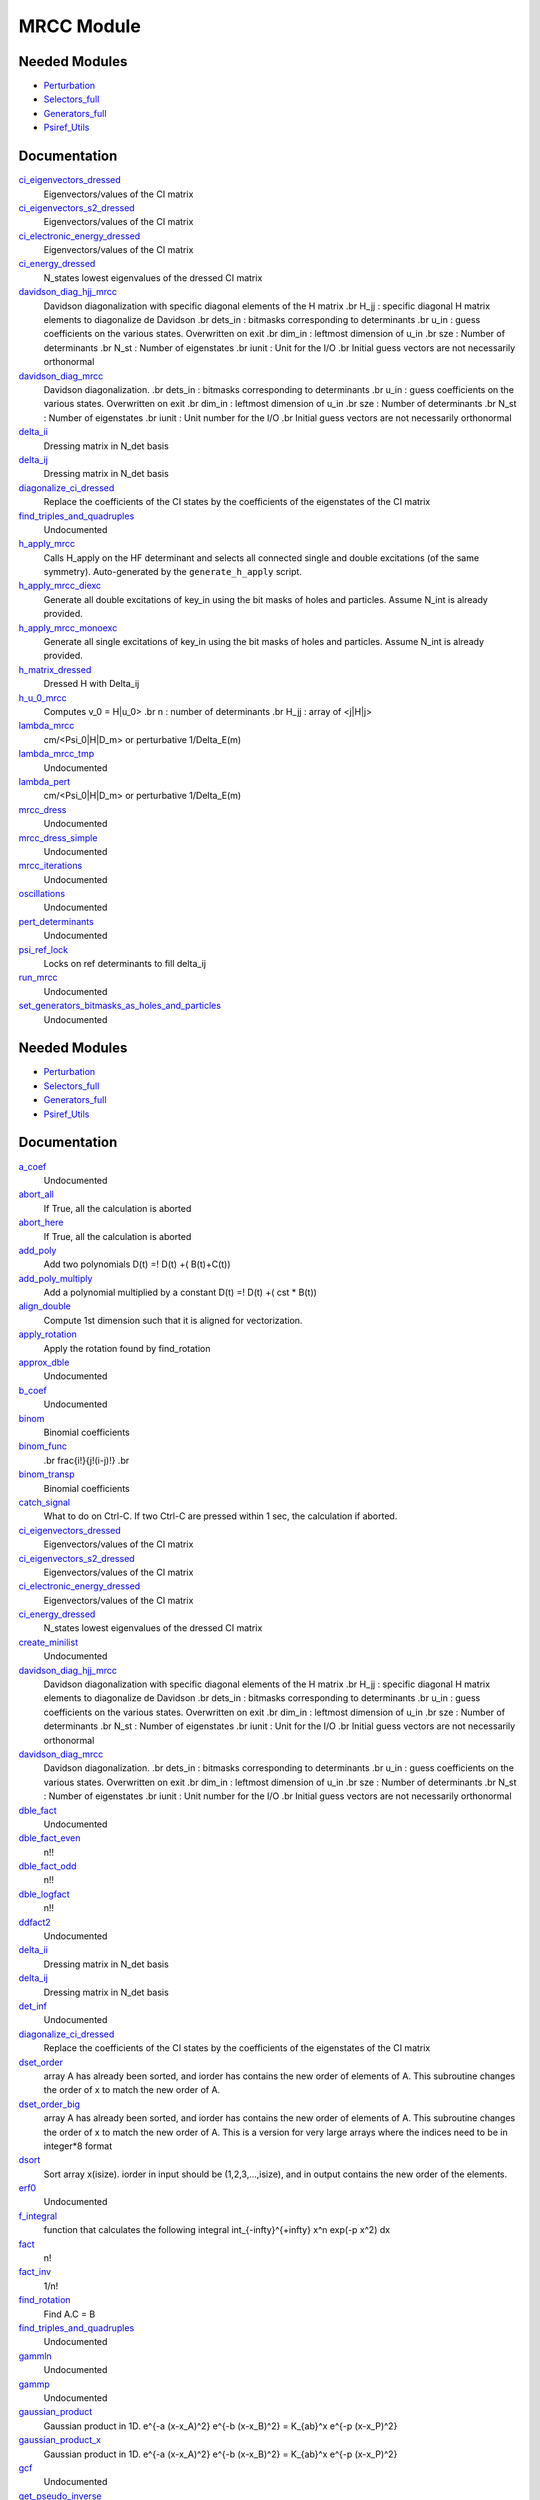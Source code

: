 ===========
MRCC Module
===========

Needed Modules
==============

.. Do not edit this section. It was auto-generated from the
.. by the `update_README.py` script.

.. image:: tree_dependency.png

* `Perturbation <http://github.com/LCPQ/quantum_package/tree/master/src/Perturbation>`_
* `Selectors_full <http://github.com/LCPQ/quantum_package/tree/master/src/Selectors_full>`_
* `Generators_full <http://github.com/LCPQ/quantum_package/tree/master/src/Generators_full>`_
* `Psiref_Utils <http://github.com/LCPQ/quantum_package/tree/master/src/Psiref_Utils>`_

Documentation
=============

.. Do not edit this section. It was auto-generated from the
.. by the `update_README.py` script.

`ci_eigenvectors_dressed <http://github.com/LCPQ/quantum_package/tree/master/src/MRCC_Utils/mrcc_utils.irp.f#L166>`_
  Eigenvectors/values of the CI matrix


`ci_eigenvectors_s2_dressed <http://github.com/LCPQ/quantum_package/tree/master/src/MRCC_Utils/mrcc_utils.irp.f#L167>`_
  Eigenvectors/values of the CI matrix


`ci_electronic_energy_dressed <http://github.com/LCPQ/quantum_package/tree/master/src/MRCC_Utils/mrcc_utils.irp.f#L165>`_
  Eigenvectors/values of the CI matrix


`ci_energy_dressed <http://github.com/LCPQ/quantum_package/tree/master/src/MRCC_Utils/mrcc_utils.irp.f#L232>`_
  N_states lowest eigenvalues of the dressed CI matrix


`davidson_diag_hjj_mrcc <http://github.com/LCPQ/quantum_package/tree/master/src/MRCC_Utils/davidson.irp.f#L56>`_
  Davidson diagonalization with specific diagonal elements of the H matrix
  .br
  H_jj : specific diagonal H matrix elements to diagonalize de Davidson
  .br
  dets_in : bitmasks corresponding to determinants
  .br
  u_in : guess coefficients on the various states. Overwritten
  on exit
  .br
  dim_in : leftmost dimension of u_in
  .br
  sze : Number of determinants
  .br
  N_st : Number of eigenstates
  .br
  iunit : Unit for the I/O
  .br
  Initial guess vectors are not necessarily orthonormal


`davidson_diag_mrcc <http://github.com/LCPQ/quantum_package/tree/master/src/MRCC_Utils/davidson.irp.f#L1>`_
  Davidson diagonalization.
  .br
  dets_in : bitmasks corresponding to determinants
  .br
  u_in : guess coefficients on the various states. Overwritten
  on exit
  .br
  dim_in : leftmost dimension of u_in
  .br
  sze : Number of determinants
  .br
  N_st : Number of eigenstates
  .br
  iunit : Unit number for the I/O
  .br
  Initial guess vectors are not necessarily orthonormal


`delta_ii <http://github.com/LCPQ/quantum_package/tree/master/src/MRCC_Utils/mrcc_utils.irp.f#L104>`_
  Dressing matrix in N_det basis


`delta_ij <http://github.com/LCPQ/quantum_package/tree/master/src/MRCC_Utils/mrcc_utils.irp.f#L103>`_
  Dressing matrix in N_det basis


`diagonalize_ci_dressed <http://github.com/LCPQ/quantum_package/tree/master/src/MRCC_Utils/mrcc_utils.irp.f#L247>`_
  Replace the coefficients of the CI states by the coefficients of the
  eigenstates of the CI matrix


`find_triples_and_quadruples <http://github.com/LCPQ/quantum_package/tree/master/src/MRCC_Utils/mrcc_dress.irp.f#L206>`_
  Undocumented


`h_apply_mrcc <http://github.com/LCPQ/quantum_package/tree/master/src/MRCC_Utils/H_apply.irp.f_shell_27#L422>`_
  Calls H_apply on the HF determinant and selects all connected single and double
  excitations (of the same symmetry). Auto-generated by the ``generate_h_apply`` script.


`h_apply_mrcc_diexc <http://github.com/LCPQ/quantum_package/tree/master/src/MRCC_Utils/H_apply.irp.f_shell_27#L1>`_
  Generate all double excitations of key_in using the bit masks of holes and
  particles.
  Assume N_int is already provided.


`h_apply_mrcc_monoexc <http://github.com/LCPQ/quantum_package/tree/master/src/MRCC_Utils/H_apply.irp.f_shell_27#L273>`_
  Generate all single excitations of key_in using the bit masks of holes and
  particles.
  Assume N_int is already provided.


`h_matrix_dressed <http://github.com/LCPQ/quantum_package/tree/master/src/MRCC_Utils/mrcc_utils.irp.f#L140>`_
  Dressed H with Delta_ij


`h_u_0_mrcc <http://github.com/LCPQ/quantum_package/tree/master/src/MRCC_Utils/davidson.irp.f#L360>`_
  Computes v_0 = H|u_0>
  .br
  n : number of determinants
  .br
  H_jj : array of <j|H|j>


`lambda_mrcc <http://github.com/LCPQ/quantum_package/tree/master/src/MRCC_Utils/mrcc_utils.irp.f#L5>`_
  cm/<Psi_0|H|D_m> or perturbative 1/Delta_E(m)


`lambda_mrcc_tmp <http://github.com/LCPQ/quantum_package/tree/master/src/MRCC_Utils/mrcc_utils.irp.f#L81>`_
  Undocumented


`lambda_pert <http://github.com/LCPQ/quantum_package/tree/master/src/MRCC_Utils/mrcc_utils.irp.f#L6>`_
  cm/<Psi_0|H|D_m> or perturbative 1/Delta_E(m)


`mrcc_dress <http://github.com/LCPQ/quantum_package/tree/master/src/MRCC_Utils/mrcc_dress.irp.f#L15>`_
  Undocumented


`mrcc_dress_simple <http://github.com/LCPQ/quantum_package/tree/master/src/MRCC_Utils/mrcc_dress.irp.f#L160>`_
  Undocumented


`mrcc_iterations <http://github.com/LCPQ/quantum_package/tree/master/src/MRCC_Utils/mrcc_general.irp.f#L7>`_
  Undocumented


`oscillations <http://github.com/LCPQ/quantum_package/tree/master/src/MRCC_Utils/mrcc_utils.irp.f#L86>`_
  Undocumented


`pert_determinants <http://github.com/LCPQ/quantum_package/tree/master/src/MRCC_Utils/mrcc_utils.irp.f#L1>`_
  Undocumented


`psi_ref_lock <http://github.com/LCPQ/quantum_package/tree/master/src/MRCC_Utils/mrcc_dress.irp.f#L3>`_
  Locks on ref determinants to fill delta_ij


`run_mrcc <http://github.com/LCPQ/quantum_package/tree/master/src/MRCC_Utils/mrcc_general.irp.f#L1>`_
  Undocumented


`set_generators_bitmasks_as_holes_and_particles <http://github.com/LCPQ/quantum_package/tree/master/src/MRCC_Utils/mrcc_general.irp.f#L69>`_
  Undocumented

Needed Modules
==============
.. Do not edit this section It was auto-generated
.. by the `update_README.py` script.


.. image:: tree_dependency.png

* `Perturbation <http://github.com/LCPQ/quantum_package/tree/master/plugins/Perturbation>`_
* `Selectors_full <http://github.com/LCPQ/quantum_package/tree/master/plugins/Selectors_full>`_
* `Generators_full <http://github.com/LCPQ/quantum_package/tree/master/plugins/Generators_full>`_
* `Psiref_Utils <http://github.com/LCPQ/quantum_package/tree/master/plugins/Psiref_Utils>`_

Documentation
=============
.. Do not edit this section It was auto-generated
.. by the `update_README.py` script.


`a_coef <http://github.com/LCPQ/quantum_package/tree/master/plugins/MRCC_Utils/need.irp.f#L252>`_
  Undocumented


`abort_all <http://github.com/LCPQ/quantum_package/tree/master/plugins/MRCC_Utils/abort.irp.f#L1>`_
  If True, all the calculation is aborted


`abort_here <http://github.com/LCPQ/quantum_package/tree/master/plugins/MRCC_Utils/abort.irp.f#L11>`_
  If True, all the calculation is aborted


`add_poly <http://github.com/LCPQ/quantum_package/tree/master/plugins/MRCC_Utils/integration.irp.f#L306>`_
  Add two polynomials
  D(t) =! D(t) +( B(t)+C(t))


`add_poly_multiply <http://github.com/LCPQ/quantum_package/tree/master/plugins/MRCC_Utils/integration.irp.f#L334>`_
  Add a polynomial multiplied by a constant
  D(t) =! D(t) +( cst * B(t))


`align_double <http://github.com/LCPQ/quantum_package/tree/master/plugins/MRCC_Utils/util.irp.f#L48>`_
  Compute 1st dimension such that it is aligned for vectorization.


`apply_rotation <http://github.com/LCPQ/quantum_package/tree/master/plugins/MRCC_Utils/LinearAlgebra.irp.f#L168>`_
  Apply the rotation found by find_rotation


`approx_dble <http://github.com/LCPQ/quantum_package/tree/master/plugins/MRCC_Utils/util.irp.f#L380>`_
  Undocumented


`b_coef <http://github.com/LCPQ/quantum_package/tree/master/plugins/MRCC_Utils/need.irp.f#L257>`_
  Undocumented


`binom <http://github.com/LCPQ/quantum_package/tree/master/plugins/MRCC_Utils/util.irp.f#L31>`_
  Binomial coefficients


`binom_func <http://github.com/LCPQ/quantum_package/tree/master/plugins/MRCC_Utils/util.irp.f#L1>`_
  .. math                       ::
  .br
  \frac{i!}{j!(i-j)!}
  .br


`binom_transp <http://github.com/LCPQ/quantum_package/tree/master/plugins/MRCC_Utils/util.irp.f#L32>`_
  Binomial coefficients


`catch_signal <http://github.com/LCPQ/quantum_package/tree/master/plugins/MRCC_Utils/abort.irp.f#L30>`_
  What to do on Ctrl-C. If two Ctrl-C are pressed within 1 sec, the calculation if aborted.


`ci_eigenvectors_dressed <http://github.com/LCPQ/quantum_package/tree/master/plugins/MRCC_Utils/mrcc_utils.irp.f#L166>`_
  Eigenvectors/values of the CI matrix


`ci_eigenvectors_s2_dressed <http://github.com/LCPQ/quantum_package/tree/master/plugins/MRCC_Utils/mrcc_utils.irp.f#L167>`_
  Eigenvectors/values of the CI matrix


`ci_electronic_energy_dressed <http://github.com/LCPQ/quantum_package/tree/master/plugins/MRCC_Utils/mrcc_utils.irp.f#L165>`_
  Eigenvectors/values of the CI matrix


`ci_energy_dressed <http://github.com/LCPQ/quantum_package/tree/master/plugins/MRCC_Utils/mrcc_utils.irp.f#L232>`_
  N_states lowest eigenvalues of the dressed CI matrix


`create_minilist <http://github.com/LCPQ/quantum_package/tree/master/plugins/MRCC_Utils/mrcc_dress.irp.f#L16>`_
  Undocumented


`davidson_diag_hjj_mrcc <http://github.com/LCPQ/quantum_package/tree/master/plugins/MRCC_Utils/davidson.irp.f#L56>`_
  Davidson diagonalization with specific diagonal elements of the H matrix
  .br
  H_jj : specific diagonal H matrix elements to diagonalize de Davidson
  .br
  dets_in : bitmasks corresponding to determinants
  .br
  u_in : guess coefficients on the various states. Overwritten
  on exit
  .br
  dim_in : leftmost dimension of u_in
  .br
  sze : Number of determinants
  .br
  N_st : Number of eigenstates
  .br
  iunit : Unit for the I/O
  .br
  Initial guess vectors are not necessarily orthonormal


`davidson_diag_mrcc <http://github.com/LCPQ/quantum_package/tree/master/plugins/MRCC_Utils/davidson.irp.f#L1>`_
  Davidson diagonalization.
  .br
  dets_in : bitmasks corresponding to determinants
  .br
  u_in : guess coefficients on the various states. Overwritten
  on exit
  .br
  dim_in : leftmost dimension of u_in
  .br
  sze : Number of determinants
  .br
  N_st : Number of eigenstates
  .br
  iunit : Unit number for the I/O
  .br
  Initial guess vectors are not necessarily orthonormal


`dble_fact <http://github.com/LCPQ/quantum_package/tree/master/plugins/MRCC_Utils/util.irp.f#L138>`_
  Undocumented


`dble_fact_even <http://github.com/LCPQ/quantum_package/tree/master/plugins/MRCC_Utils/util.irp.f#L155>`_
  n!!


`dble_fact_odd <http://github.com/LCPQ/quantum_package/tree/master/plugins/MRCC_Utils/util.irp.f#L176>`_
  n!!


`dble_logfact <http://github.com/LCPQ/quantum_package/tree/master/plugins/MRCC_Utils/util.irp.f#L210>`_
  n!!


`ddfact2 <http://github.com/LCPQ/quantum_package/tree/master/plugins/MRCC_Utils/need.irp.f#L243>`_
  Undocumented


`delta_ii <http://github.com/LCPQ/quantum_package/tree/master/plugins/MRCC_Utils/mrcc_utils.irp.f#L104>`_
  Dressing matrix in N_det basis


`delta_ij <http://github.com/LCPQ/quantum_package/tree/master/plugins/MRCC_Utils/mrcc_utils.irp.f#L103>`_
  Dressing matrix in N_det basis


`det_inf <http://github.com/LCPQ/quantum_package/tree/master/plugins/MRCC_Utils/mrcc_dress.irp.f#L81>`_
  Undocumented


`diagonalize_ci_dressed <http://github.com/LCPQ/quantum_package/tree/master/plugins/MRCC_Utils/mrcc_utils.irp.f#L247>`_
  Replace the coefficients of the CI states by the coefficients of the
  eigenstates of the CI matrix


`dset_order <http://github.com/LCPQ/quantum_package/tree/master/plugins/MRCC_Utils/sort.irp.f_template_216#L27>`_
  array A has already been sorted, and iorder has contains the new order of
  elements of A. This subroutine changes the order of x to match the new order of A.


`dset_order_big <http://github.com/LCPQ/quantum_package/tree/master/plugins/MRCC_Utils/sort.irp.f_template_283#L94>`_
  array A has already been sorted, and iorder has contains the new order of
  elements of A. This subroutine changes the order of x to match the new order of A.
  This is a version for very large arrays where the indices need
  to be in integer*8 format


`dsort <http://github.com/LCPQ/quantum_package/tree/master/plugins/MRCC_Utils/sort.irp.f_template_184#L339>`_
  Sort array x(isize).
  iorder in input should be (1,2,3,...,isize), and in output
  contains the new order of the elements.


`erf0 <http://github.com/LCPQ/quantum_package/tree/master/plugins/MRCC_Utils/need.irp.f#L105>`_
  Undocumented


`f_integral <http://github.com/LCPQ/quantum_package/tree/master/plugins/MRCC_Utils/integration.irp.f#L408>`_
  function that calculates the following integral
  \int_{\-infty}^{+\infty} x^n \exp(-p x^2) dx


`fact <http://github.com/LCPQ/quantum_package/tree/master/plugins/MRCC_Utils/util.irp.f#L63>`_
  n!


`fact_inv <http://github.com/LCPQ/quantum_package/tree/master/plugins/MRCC_Utils/util.irp.f#L125>`_
  1/n!


`find_rotation <http://github.com/LCPQ/quantum_package/tree/master/plugins/MRCC_Utils/LinearAlgebra.irp.f#L149>`_
  Find A.C = B


`find_triples_and_quadruples <http://github.com/LCPQ/quantum_package/tree/master/plugins/MRCC_Utils/mrcc_dress.irp.f#L371>`_
  Undocumented


`gammln <http://github.com/LCPQ/quantum_package/tree/master/plugins/MRCC_Utils/need.irp.f#L271>`_
  Undocumented


`gammp <http://github.com/LCPQ/quantum_package/tree/master/plugins/MRCC_Utils/need.irp.f#L133>`_
  Undocumented


`gaussian_product <http://github.com/LCPQ/quantum_package/tree/master/plugins/MRCC_Utils/integration.irp.f#L184>`_
  Gaussian product in 1D.
  e^{-a (x-x_A)^2} e^{-b (x-x_B)^2} = K_{ab}^x e^{-p (x-x_P)^2}


`gaussian_product_x <http://github.com/LCPQ/quantum_package/tree/master/plugins/MRCC_Utils/integration.irp.f#L226>`_
  Gaussian product in 1D.
  e^{-a (x-x_A)^2} e^{-b (x-x_B)^2} = K_{ab}^x e^{-p (x-x_P)^2}


`gcf <http://github.com/LCPQ/quantum_package/tree/master/plugins/MRCC_Utils/need.irp.f#L211>`_
  Undocumented


`get_pseudo_inverse <http://github.com/LCPQ/quantum_package/tree/master/plugins/MRCC_Utils/LinearAlgebra.irp.f#L95>`_
  Find C = A^-1


`give_explicit_poly_and_gaussian <http://github.com/LCPQ/quantum_package/tree/master/plugins/MRCC_Utils/integration.irp.f#L46>`_
  Transforms the product of
  (x-x_A)^a(1) (x-x_B)^b(1) (x-x_A)^a(2) (y-y_B)^b(2) (z-z_A)^a(3) (z-z_B)^b(3) exp(-(r-A)^2 alpha) exp(-(r-B)^2 beta)
  into
  fact_k * [ sum (l_x = 0,i_order(1)) P_new(l_x,1) * (x-P_center(1))^l_x ] exp (- p (x-P_center(1))^2 )
  * [ sum (l_y = 0,i_order(2)) P_new(l_y,2) * (y-P_center(2))^l_y ] exp (- p (y-P_center(2))^2 )
  * [ sum (l_z = 0,i_order(3)) P_new(l_z,3) * (z-P_center(3))^l_z ] exp (- p (z-P_center(3))^2 )


`give_explicit_poly_and_gaussian_double <http://github.com/LCPQ/quantum_package/tree/master/plugins/MRCC_Utils/integration.irp.f#L122>`_
  Transforms the product of
  (x-x_A)^a(1) (x-x_B)^b(1) (x-x_A)^a(2) (y-y_B)^b(2) (z-z_A)^a(3) (z-z_B)^b(3)
  exp(-(r-A)^2 alpha) exp(-(r-B)^2 beta) exp(-(r-Nucl_center)^2 gama
  .br
  into
  fact_k * [ sum (l_x = 0,i_order(1)) P_new(l_x,1) * (x-P_center(1))^l_x ] exp (- p (x-P_center(1))^2 )
  * [ sum (l_y = 0,i_order(2)) P_new(l_y,2) * (y-P_center(2))^l_y ] exp (- p (y-P_center(2))^2 )
  * [ sum (l_z = 0,i_order(3)) P_new(l_z,3) * (z-P_center(3))^l_z ] exp (- p (z-P_center(3))^2 )


`give_explicit_poly_and_gaussian_x <http://github.com/LCPQ/quantum_package/tree/master/plugins/MRCC_Utils/integration.irp.f#L1>`_
  Transform the product of
  (x-x_A)^a(1) (x-x_B)^b(1) (x-x_A)^a(2) (y-y_B)^b(2) (z-z_A)^a(3) (z-z_B)^b(3) exp(-(r-A)^2 alpha) exp(-(r-B)^2 beta)
  into
  fact_k  (x-x_P)^iorder(1)  (y-y_P)^iorder(2)  (z-z_P)^iorder(3) exp(-p(r-P)^2)


`gser <http://github.com/LCPQ/quantum_package/tree/master/plugins/MRCC_Utils/need.irp.f#L167>`_
  Undocumented


`h_apply_mrcc <http://github.com/LCPQ/quantum_package/tree/master/plugins/MRCC_Utils/H_apply.irp.f_shell_27#L547>`_
  Calls H_apply on the HF determinant and selects all connected single and double
  excitations (of the same symmetry). Auto-generated by the ``generate_h_apply`` script.


`h_apply_mrcc_diexc <http://github.com/LCPQ/quantum_package/tree/master/plugins/MRCC_Utils/H_apply.irp.f_shell_27#L3>`_
  Undocumented


`h_apply_mrcc_diexcorg <http://github.com/LCPQ/quantum_package/tree/master/plugins/MRCC_Utils/H_apply.irp.f_shell_27#L121>`_
  Generate all double excitations of key_in using the bit masks of holes and
  particles.
  Assume N_int is already provided.


`h_apply_mrcc_diexcp <http://github.com/LCPQ/quantum_package/tree/master/plugins/MRCC_Utils/H_apply.irp.f_shell_27#L72>`_
  Undocumented


`h_apply_mrcc_monoexc <http://github.com/LCPQ/quantum_package/tree/master/plugins/MRCC_Utils/H_apply.irp.f_shell_27#L393>`_
  Generate all single excitations of key_in using the bit masks of holes and
  particles.
  Assume N_int is already provided.


`h_matrix_dressed <http://github.com/LCPQ/quantum_package/tree/master/plugins/MRCC_Utils/mrcc_utils.irp.f#L140>`_
  Dressed H with Delta_ij


`h_u_0_mrcc <http://github.com/LCPQ/quantum_package/tree/master/plugins/MRCC_Utils/davidson.irp.f#L360>`_
  Computes v_0 = H|u_0>
  .br
  n : number of determinants
  .br
  H_jj : array of <j|H|j>


`heap_dsort <http://github.com/LCPQ/quantum_package/tree/master/plugins/MRCC_Utils/sort.irp.f_template_184#L210>`_
  Sort array x(isize) using the heap sort algorithm.
  iorder in input should be (1,2,3,...,isize), and in output
  contains the new order of the elements.


`heap_dsort_big <http://github.com/LCPQ/quantum_package/tree/master/plugins/MRCC_Utils/sort.irp.f_template_184#L273>`_
  Sort array x(isize) using the heap sort algorithm.
  iorder in input should be (1,2,3,...,isize), and in output
  contains the new order of the elements.
  This is a version for very large arrays where the indices need
  to be in integer*8 format


`heap_i2sort <http://github.com/LCPQ/quantum_package/tree/master/plugins/MRCC_Utils/sort.irp.f_template_184#L744>`_
  Sort array x(isize) using the heap sort algorithm.
  iorder in input should be (1,2,3,...,isize), and in output
  contains the new order of the elements.


`heap_i2sort_big <http://github.com/LCPQ/quantum_package/tree/master/plugins/MRCC_Utils/sort.irp.f_template_184#L807>`_
  Sort array x(isize) using the heap sort algorithm.
  iorder in input should be (1,2,3,...,isize), and in output
  contains the new order of the elements.
  This is a version for very large arrays where the indices need
  to be in integer*8 format


`heap_i8sort <http://github.com/LCPQ/quantum_package/tree/master/plugins/MRCC_Utils/sort.irp.f_template_184#L566>`_
  Sort array x(isize) using the heap sort algorithm.
  iorder in input should be (1,2,3,...,isize), and in output
  contains the new order of the elements.


`heap_i8sort_big <http://github.com/LCPQ/quantum_package/tree/master/plugins/MRCC_Utils/sort.irp.f_template_184#L629>`_
  Sort array x(isize) using the heap sort algorithm.
  iorder in input should be (1,2,3,...,isize), and in output
  contains the new order of the elements.
  This is a version for very large arrays where the indices need
  to be in integer*8 format


`heap_isort <http://github.com/LCPQ/quantum_package/tree/master/plugins/MRCC_Utils/sort.irp.f_template_184#L388>`_
  Sort array x(isize) using the heap sort algorithm.
  iorder in input should be (1,2,3,...,isize), and in output
  contains the new order of the elements.


`heap_isort_big <http://github.com/LCPQ/quantum_package/tree/master/plugins/MRCC_Utils/sort.irp.f_template_184#L451>`_
  Sort array x(isize) using the heap sort algorithm.
  iorder in input should be (1,2,3,...,isize), and in output
  contains the new order of the elements.
  This is a version for very large arrays where the indices need
  to be in integer*8 format


`heap_sort <http://github.com/LCPQ/quantum_package/tree/master/plugins/MRCC_Utils/sort.irp.f_template_184#L32>`_
  Sort array x(isize) using the heap sort algorithm.
  iorder in input should be (1,2,3,...,isize), and in output
  contains the new order of the elements.


`heap_sort_big <http://github.com/LCPQ/quantum_package/tree/master/plugins/MRCC_Utils/sort.irp.f_template_184#L95>`_
  Sort array x(isize) using the heap sort algorithm.
  iorder in input should be (1,2,3,...,isize), and in output
  contains the new order of the elements.
  This is a version for very large arrays where the indices need
  to be in integer*8 format


`hermite <http://github.com/LCPQ/quantum_package/tree/master/plugins/MRCC_Utils/integration.irp.f#L540>`_
  Hermite polynomial


`i2radix_sort <http://github.com/LCPQ/quantum_package/tree/master/plugins/MRCC_Utils/sort.irp.f_template_450#L323>`_
  Sort integer array x(isize) using the radix sort algorithm.
  iorder in input should be (1,2,3,...,isize), and in output
  contains the new order of the elements.
  iradix should be -1 in input.


`i2set_order <http://github.com/LCPQ/quantum_package/tree/master/plugins/MRCC_Utils/sort.irp.f_template_216#L102>`_
  array A has already been sorted, and iorder has contains the new order of
  elements of A. This subroutine changes the order of x to match the new order of A.


`i2set_order_big <http://github.com/LCPQ/quantum_package/tree/master/plugins/MRCC_Utils/sort.irp.f_template_283#L271>`_
  array A has already been sorted, and iorder has contains the new order of
  elements of A. This subroutine changes the order of x to match the new order of A.
  This is a version for very large arrays where the indices need
  to be in integer*8 format


`i2sort <http://github.com/LCPQ/quantum_package/tree/master/plugins/MRCC_Utils/sort.irp.f_template_184#L873>`_
  Sort array x(isize).
  iorder in input should be (1,2,3,...,isize), and in output
  contains the new order of the elements.


`i8radix_sort <http://github.com/LCPQ/quantum_package/tree/master/plugins/MRCC_Utils/sort.irp.f_template_450#L163>`_
  Sort integer array x(isize) using the radix sort algorithm.
  iorder in input should be (1,2,3,...,isize), and in output
  contains the new order of the elements.
  iradix should be -1 in input.


`i8radix_sort_big <http://github.com/LCPQ/quantum_package/tree/master/plugins/MRCC_Utils/sort.irp.f_template_450#L643>`_
  Sort integer array x(isize) using the radix sort algorithm.
  iorder in input should be (1,2,3,...,isize), and in output
  contains the new order of the elements.
  iradix should be -1 in input.


`i8set_order <http://github.com/LCPQ/quantum_package/tree/master/plugins/MRCC_Utils/sort.irp.f_template_216#L77>`_
  array A has already been sorted, and iorder has contains the new order of
  elements of A. This subroutine changes the order of x to match the new order of A.


`i8set_order_big <http://github.com/LCPQ/quantum_package/tree/master/plugins/MRCC_Utils/sort.irp.f_template_283#L212>`_
  array A has already been sorted, and iorder has contains the new order of
  elements of A. This subroutine changes the order of x to match the new order of A.
  This is a version for very large arrays where the indices need
  to be in integer*8 format


`i8sort <http://github.com/LCPQ/quantum_package/tree/master/plugins/MRCC_Utils/sort.irp.f_template_184#L695>`_
  Sort array x(isize).
  iorder in input should be (1,2,3,...,isize), and in output
  contains the new order of the elements.


`insertion_dsort <http://github.com/LCPQ/quantum_package/tree/master/plugins/MRCC_Utils/sort.irp.f_template_184#L180>`_
  Sort array x(isize) using the insertion sort algorithm.
  iorder in input should be (1,2,3,...,isize), and in output
  contains the new order of the elements.


`insertion_dsort_big <http://github.com/LCPQ/quantum_package/tree/master/plugins/MRCC_Utils/sort.irp.f_template_283#L61>`_
  Sort array x(isize) using the insertion sort algorithm.
  iorder in input should be (1,2,3,...,isize), and in output
  contains the new order of the elements.
  This is a version for very large arrays where the indices need
  to be in integer*8 format


`insertion_i2sort <http://github.com/LCPQ/quantum_package/tree/master/plugins/MRCC_Utils/sort.irp.f_template_184#L714>`_
  Sort array x(isize) using the insertion sort algorithm.
  iorder in input should be (1,2,3,...,isize), and in output
  contains the new order of the elements.


`insertion_i2sort_big <http://github.com/LCPQ/quantum_package/tree/master/plugins/MRCC_Utils/sort.irp.f_template_283#L238>`_
  Sort array x(isize) using the insertion sort algorithm.
  iorder in input should be (1,2,3,...,isize), and in output
  contains the new order of the elements.
  This is a version for very large arrays where the indices need
  to be in integer*8 format


`insertion_i8sort <http://github.com/LCPQ/quantum_package/tree/master/plugins/MRCC_Utils/sort.irp.f_template_184#L536>`_
  Sort array x(isize) using the insertion sort algorithm.
  iorder in input should be (1,2,3,...,isize), and in output
  contains the new order of the elements.


`insertion_i8sort_big <http://github.com/LCPQ/quantum_package/tree/master/plugins/MRCC_Utils/sort.irp.f_template_283#L179>`_
  Sort array x(isize) using the insertion sort algorithm.
  iorder in input should be (1,2,3,...,isize), and in output
  contains the new order of the elements.
  This is a version for very large arrays where the indices need
  to be in integer*8 format


`insertion_isort <http://github.com/LCPQ/quantum_package/tree/master/plugins/MRCC_Utils/sort.irp.f_template_184#L358>`_
  Sort array x(isize) using the insertion sort algorithm.
  iorder in input should be (1,2,3,...,isize), and in output
  contains the new order of the elements.


`insertion_isort_big <http://github.com/LCPQ/quantum_package/tree/master/plugins/MRCC_Utils/sort.irp.f_template_283#L120>`_
  Sort array x(isize) using the insertion sort algorithm.
  iorder in input should be (1,2,3,...,isize), and in output
  contains the new order of the elements.
  This is a version for very large arrays where the indices need
  to be in integer*8 format


`insertion_sort <http://github.com/LCPQ/quantum_package/tree/master/plugins/MRCC_Utils/sort.irp.f_template_184#L2>`_
  Sort array x(isize) using the insertion sort algorithm.
  iorder in input should be (1,2,3,...,isize), and in output
  contains the new order of the elements.


`insertion_sort_big <http://github.com/LCPQ/quantum_package/tree/master/plugins/MRCC_Utils/sort.irp.f_template_283#L2>`_
  Sort array x(isize) using the insertion sort algorithm.
  iorder in input should be (1,2,3,...,isize), and in output
  contains the new order of the elements.
  This is a version for very large arrays where the indices need
  to be in integer*8 format


`inv_int <http://github.com/LCPQ/quantum_package/tree/master/plugins/MRCC_Utils/util.irp.f#L257>`_
  1/i


`iradix_sort <http://github.com/LCPQ/quantum_package/tree/master/plugins/MRCC_Utils/sort.irp.f_template_450#L3>`_
  Sort integer array x(isize) using the radix sort algorithm.
  iorder in input should be (1,2,3,...,isize), and in output
  contains the new order of the elements.
  iradix should be -1 in input.


`iradix_sort_big <http://github.com/LCPQ/quantum_package/tree/master/plugins/MRCC_Utils/sort.irp.f_template_450#L483>`_
  Sort integer array x(isize) using the radix sort algorithm.
  iorder in input should be (1,2,3,...,isize), and in output
  contains the new order of the elements.
  iradix should be -1 in input.


`iset_order <http://github.com/LCPQ/quantum_package/tree/master/plugins/MRCC_Utils/sort.irp.f_template_216#L52>`_
  array A has already been sorted, and iorder has contains the new order of
  elements of A. This subroutine changes the order of x to match the new order of A.


`iset_order_big <http://github.com/LCPQ/quantum_package/tree/master/plugins/MRCC_Utils/sort.irp.f_template_283#L153>`_
  array A has already been sorted, and iorder has contains the new order of
  elements of A. This subroutine changes the order of x to match the new order of A.
  This is a version for very large arrays where the indices need
  to be in integer*8 format


`isort <http://github.com/LCPQ/quantum_package/tree/master/plugins/MRCC_Utils/sort.irp.f_template_184#L517>`_
  Sort array x(isize).
  iorder in input should be (1,2,3,...,isize), and in output
  contains the new order of the elements.


`lambda_mrcc <http://github.com/LCPQ/quantum_package/tree/master/plugins/MRCC_Utils/mrcc_utils.irp.f#L5>`_
  cm/<Psi_0|H|D_m> or perturbative 1/Delta_E(m)


`lambda_mrcc_tmp <http://github.com/LCPQ/quantum_package/tree/master/plugins/MRCC_Utils/mrcc_utils.irp.f#L81>`_
  Undocumented


`lambda_pert <http://github.com/LCPQ/quantum_package/tree/master/plugins/MRCC_Utils/mrcc_utils.irp.f#L6>`_
  cm/<Psi_0|H|D_m> or perturbative 1/Delta_E(m)


`lapack_diag <http://github.com/LCPQ/quantum_package/tree/master/plugins/MRCC_Utils/LinearAlgebra.irp.f#L247>`_
  Diagonalize matrix H
  .br
  H is untouched between input and ouptut
  .br
  eigevalues(i) = ith lowest eigenvalue of the H matrix
  .br
  eigvectors(i,j) = <i|psi_j> where i is the basis function and psi_j is the j th eigenvector
  .br


`lapack_diag_s2 <http://github.com/LCPQ/quantum_package/tree/master/plugins/MRCC_Utils/LinearAlgebra.irp.f#L310>`_
  Diagonalize matrix H
  .br
  H is untouched between input and ouptut
  .br
  eigevalues(i) = ith lowest eigenvalue of the H matrix
  .br
  eigvectors(i,j) = <i|psi_j> where i is the basis function and psi_j is the j th eigenvector
  .br


`lapack_diagd <http://github.com/LCPQ/quantum_package/tree/master/plugins/MRCC_Utils/LinearAlgebra.irp.f#L180>`_
  Diagonalize matrix H
  .br
  H is untouched between input and ouptut
  .br
  eigevalues(i) = ith lowest eigenvalue of the H matrix
  .br
  eigvectors(i,j) = <i|psi_j> where i is the basis function and psi_j is the j th eigenvector
  .br


`lapack_partial_diag <http://github.com/LCPQ/quantum_package/tree/master/plugins/MRCC_Utils/LinearAlgebra.irp.f#L376>`_
  Diagonalize matrix H
  .br
  H is untouched between input and ouptut
  .br
  eigevalues(i) = ith lowest eigenvalue of the H matrix
  .br
  eigvectors(i,j) = <i|psi_j> where i is the basis function and psi_j is the j th eigenvector
  .br


`logfact <http://github.com/LCPQ/quantum_package/tree/master/plugins/MRCC_Utils/util.irp.f#L93>`_
  n!


`mrcc_dress <http://github.com/LCPQ/quantum_package/tree/master/plugins/MRCC_Utils/mrcc_dress.irp.f#L164>`_
  Undocumented


`mrcc_dress_simple <http://github.com/LCPQ/quantum_package/tree/master/plugins/MRCC_Utils/mrcc_dress.irp.f#L325>`_
  Undocumented


`mrcc_iterations <http://github.com/LCPQ/quantum_package/tree/master/plugins/MRCC_Utils/mrcc_general.irp.f#L7>`_
  Undocumented


`multiply_poly <http://github.com/LCPQ/quantum_package/tree/master/plugins/MRCC_Utils/integration.irp.f#L264>`_
  Multiply two polynomials
  D(t) =! D(t) +( B(t)*C(t))


`normalize <http://github.com/LCPQ/quantum_package/tree/master/plugins/MRCC_Utils/util.irp.f#L356>`_
  Normalizes vector u
  u is expected to be aligned in memory.


`nproc <http://github.com/LCPQ/quantum_package/tree/master/plugins/MRCC_Utils/util.irp.f#L283>`_
  Number of current OpenMP threads


`ortho_lowdin <http://github.com/LCPQ/quantum_package/tree/master/plugins/MRCC_Utils/LinearAlgebra.irp.f#L1>`_
  Compute C_new=C_old.S^-1/2 canonical orthogonalization.
  .br
  overlap : overlap matrix
  .br
  LDA : leftmost dimension of overlap array
  .br
  N : Overlap matrix is NxN (array is (LDA,N) )
  .br
  C : Coefficients of the vectors to orthogonalize. On exit,
  orthogonal vectors
  .br
  LDC : leftmost dimension of C
  .br
  m : Coefficients matrix is MxN, ( array is (LDC,N) )
  .br


`oscillations <http://github.com/LCPQ/quantum_package/tree/master/plugins/MRCC_Utils/mrcc_utils.irp.f#L86>`_
  Undocumented


`overlap_a_b_c <http://github.com/LCPQ/quantum_package/tree/master/plugins/MRCC_Utils/one_e_integration.irp.f#L35>`_
  Undocumented


`overlap_gaussian_x <http://github.com/LCPQ/quantum_package/tree/master/plugins/MRCC_Utils/one_e_integration.irp.f#L1>`_
  .. math::
  .br
  \sum_{-infty}^{+infty} (x-A_x)^ax (x-B_x)^bx exp(-alpha(x-A_x)^2) exp(-beta(x-B_X)^2) dx
  .br


`overlap_gaussian_xyz <http://github.com/LCPQ/quantum_package/tree/master/plugins/MRCC_Utils/one_e_integration.irp.f#L113>`_
  .. math::
  .br
  S_x = \int (x-A_x)^{a_x} exp(-\alpha(x-A_x)^2)  (x-B_x)^{b_x} exp(-beta(x-B_x)^2) dx \\
  S = S_x S_y S_z
  .br


`overlap_x_abs <http://github.com/LCPQ/quantum_package/tree/master/plugins/MRCC_Utils/one_e_integration.irp.f#L175>`_
  .. math                      ::
  .br
  \int_{-infty}^{+infty} (x-A_center)^(power_A) * (x-B_center)^power_B * exp(-alpha(x-A_center)^2) * exp(-beta(x-B_center)^2) dx
  .br


`pert_determinants <http://github.com/LCPQ/quantum_package/tree/master/plugins/MRCC_Utils/mrcc_utils.irp.f#L1>`_
  Undocumented


`progress_active <http://github.com/LCPQ/quantum_package/tree/master/plugins/MRCC_Utils/progress.irp.f#L29>`_
  Current status for displaying progress bars. Global variable.


`progress_bar <http://github.com/LCPQ/quantum_package/tree/master/plugins/MRCC_Utils/progress.irp.f#L27>`_
  Current status for displaying progress bars. Global variable.


`progress_timeout <http://github.com/LCPQ/quantum_package/tree/master/plugins/MRCC_Utils/progress.irp.f#L28>`_
  Current status for displaying progress bars. Global variable.


`progress_title <http://github.com/LCPQ/quantum_package/tree/master/plugins/MRCC_Utils/progress.irp.f#L31>`_
  Current status for displaying progress bars. Global variable.


`progress_value <http://github.com/LCPQ/quantum_package/tree/master/plugins/MRCC_Utils/progress.irp.f#L30>`_
  Current status for displaying progress bars. Global variable.


`psi_ref_lock <http://github.com/LCPQ/quantum_package/tree/master/plugins/MRCC_Utils/mrcc_dress.irp.f#L3>`_
  Locks on ref determinants to fill delta_ij


`recentered_poly2 <http://github.com/LCPQ/quantum_package/tree/master/plugins/MRCC_Utils/integration.irp.f#L363>`_
  Recenter two polynomials


`rint <http://github.com/LCPQ/quantum_package/tree/master/plugins/MRCC_Utils/integration.irp.f#L436>`_
  .. math::
  .br
  \int_0^1 dx \exp(-p x^2) x^n
  .br


`rint1 <http://github.com/LCPQ/quantum_package/tree/master/plugins/MRCC_Utils/integration.irp.f#L596>`_
  Standard version of rint


`rint_large_n <http://github.com/LCPQ/quantum_package/tree/master/plugins/MRCC_Utils/integration.irp.f#L565>`_
  Version of rint for large values of n


`rint_sum <http://github.com/LCPQ/quantum_package/tree/master/plugins/MRCC_Utils/integration.irp.f#L484>`_
  Needed for the calculation of two-electron integrals.


`rinteg <http://github.com/LCPQ/quantum_package/tree/master/plugins/MRCC_Utils/need.irp.f#L47>`_
  Undocumented


`rintgauss <http://github.com/LCPQ/quantum_package/tree/master/plugins/MRCC_Utils/need.irp.f#L31>`_
  Undocumented


`run_mrcc <http://github.com/LCPQ/quantum_package/tree/master/plugins/MRCC_Utils/mrcc_general.irp.f#L1>`_
  Undocumented


`run_progress <http://github.com/LCPQ/quantum_package/tree/master/plugins/MRCC_Utils/progress.irp.f#L45>`_
  Display a progress bar with documentation of what is happening


`sabpartial <http://github.com/LCPQ/quantum_package/tree/master/plugins/MRCC_Utils/need.irp.f#L2>`_
  Undocumented


`set_generators_bitmasks_as_holes_and_particles <http://github.com/LCPQ/quantum_package/tree/master/plugins/MRCC_Utils/mrcc_general.irp.f#L69>`_
  Undocumented


`set_order <http://github.com/LCPQ/quantum_package/tree/master/plugins/MRCC_Utils/sort.irp.f_template_216#L2>`_
  array A has already been sorted, and iorder has contains the new order of
  elements of A. This subroutine changes the order of x to match the new order of A.


`set_order_big <http://github.com/LCPQ/quantum_package/tree/master/plugins/MRCC_Utils/sort.irp.f_template_283#L35>`_
  array A has already been sorted, and iorder has contains the new order of
  elements of A. This subroutine changes the order of x to match the new order of A.
  This is a version for very large arrays where the indices need
  to be in integer*8 format


`set_zero_extra_diag <http://github.com/LCPQ/quantum_package/tree/master/plugins/MRCC_Utils/LinearAlgebra.irp.f#L433>`_
  Undocumented


`sort <http://github.com/LCPQ/quantum_package/tree/master/plugins/MRCC_Utils/sort.irp.f_template_184#L161>`_
  Sort array x(isize).
  iorder in input should be (1,2,3,...,isize), and in output
  contains the new order of the elements.


`sort_detlist <http://github.com/LCPQ/quantum_package/tree/master/plugins/MRCC_Utils/mrcc_dress.irp.f#L139>`_
  Undocumented


`start_progress <http://github.com/LCPQ/quantum_package/tree/master/plugins/MRCC_Utils/progress.irp.f#L1>`_
  Starts the progress bar


`stop_progress <http://github.com/LCPQ/quantum_package/tree/master/plugins/MRCC_Utils/progress.irp.f#L19>`_
  Stop the progress bar


`tamiser <http://github.com/LCPQ/quantum_package/tree/master/plugins/MRCC_Utils/mrcc_dress.irp.f#L104>`_
  Undocumented


`trap_signals <http://github.com/LCPQ/quantum_package/tree/master/plugins/MRCC_Utils/abort.irp.f#L19>`_
  What to do when a signal is caught. Here, trap Ctrl-C and call the control_C subroutine.


`u_dot_u <http://github.com/LCPQ/quantum_package/tree/master/plugins/MRCC_Utils/util.irp.f#L325>`_
  Compute <u|u>


`u_dot_v <http://github.com/LCPQ/quantum_package/tree/master/plugins/MRCC_Utils/util.irp.f#L299>`_
  Compute <u|v>


`wall_time <http://github.com/LCPQ/quantum_package/tree/master/plugins/MRCC_Utils/util.irp.f#L268>`_
  The equivalent of cpu_time, but for the wall time.


`write_git_log <http://github.com/LCPQ/quantum_package/tree/master/plugins/MRCC_Utils/util.irp.f#L243>`_
  Write the last git commit in file iunit.

